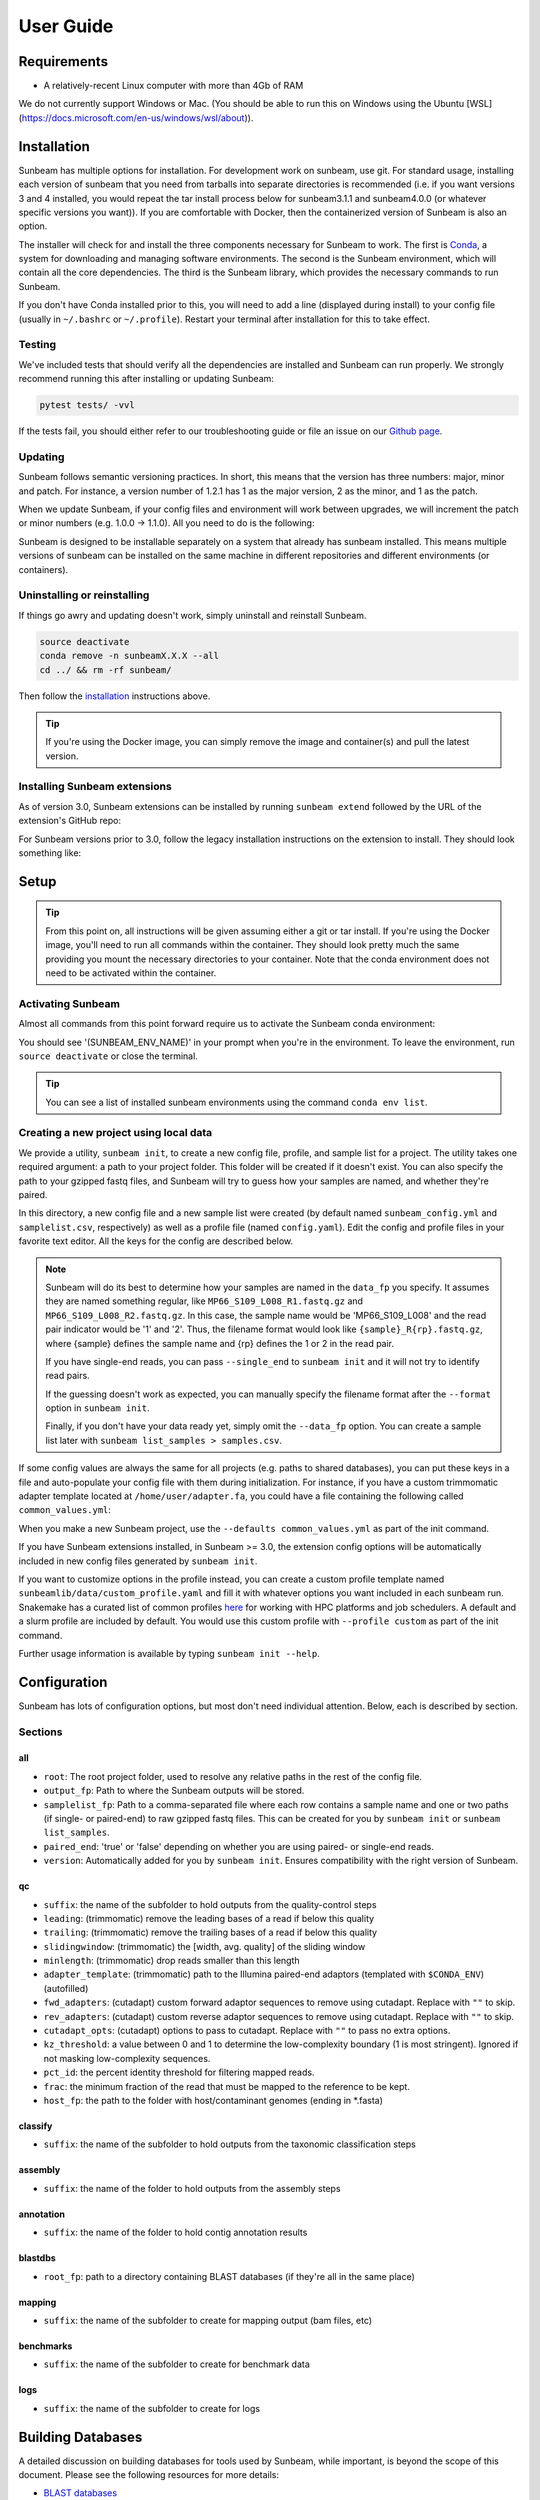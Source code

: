 .. _usage:

==========
User Guide
==========

Requirements
============

- A relatively-recent Linux computer with more than 4Gb of RAM

We do not currently support Windows or Mac. (You should be able to run this on Windows using the Ubuntu [WSL](https://docs.microsoft.com/en-us/windows/wsl/about)).

.. _installation:
Installation
============

Sunbeam has multiple options for installation. For development work on sunbeam, use git. For standard usage, installing each version of sunbeam that you need from tarballs into separate directories is recommended (i.e. if you want versions 3 and 4 installed, you would repeat the tar install process below for sunbeam3.1.1 and sunbeam4.0.0 (or whatever specific versions you want)). If you are comfortable with Docker, then the containerized version of Sunbeam is also an option.

.. tabs::
  .. tab:: tar

    On a Linux machine, download the tarball for the sunbeam version you want (``sunbeamX.X.X``) then unpack and install it.
    
    .. code-block:: shell
      
      wget https://github.com/sunbeam-labs/sunbeam/releases/latest/download/sunbeam.tar.gz
      mkdir sunbeam4.0.0
      tar -zxf sunbeam.tar.gz -C sunbeam4.0.0
      cd sunbeam4.0.0 && ./install.sh
  
  .. tab:: git
    
    On a Linux machine, download a copy of Sunbeam from our GitHub repository, and install.
    
    .. code-block:: shell
      
      git clone --branch v4.0.0 https://github.com/sunbeam-labs/sunbeam.git
      cd sunbeam
      ./install.sh
    
    .. tip::
      
      If you're planning on doing development work on sunbeam, use 'git clone git@github.com:sunbeam-labs/sunbeam.git' instead.

  .. tab:: docker

      On a Linux machine, you can use the Sunbeam Docker image. You'll need to have `Docker <https://docs.docker.com/get-docker/>`_ installed and running.

      .. code-block:: shell

         docker pull sunbeamlabs/sunbeam:latest
         docker run -v /local/path/to/data/:/mnt/data/ -v /local/path/to/outputs/:/mnt/projects/ -it sunbeamlabs/sunbeam:latest /bin/bash

         ### WITHIN THE CONTAINER ###
         pytest tests/  # To verify the installation
         exit

      This will drop you into a shell inside the Sunbeam Docker container. You can then run Sunbeam as you would on a normal machine.

The installer will check for and install the three components necessary for Sunbeam to work. The first is `Conda <https://conda.io>`_, a system for downloading and managing software environments. The second is the Sunbeam environment, which will contain all the core dependencies. The third is the Sunbeam library, which provides the necessary commands to run Sunbeam.

If you don't have Conda installed prior to this, you will need to add a line (displayed during install) to your config file (usually in ``~/.bashrc`` or ``~/.profile``). Restart your terminal after installation for this to take effect.

Testing
-------

We've included tests that should verify all the dependencies are installed and Sunbeam can run properly. We strongly recommend running this after installing or updating Sunbeam:

.. code-block:: shell
  
  pytest tests/ -vvl

If the tests fail, you should either refer to our troubleshooting guide or file an issue on our `Github page <https://github.com/sunbeam-labs/sunbeam/issues>`_.

.. _updating:
Updating
--------

Sunbeam follows semantic versioning practices. In short, this means that the version has three numbers: major, minor and patch. For instance, a version number of 1.2.1 has 1 as the major version, 2 as the minor, and 1 as the patch.

When we update Sunbeam, if your config files and environment will work between upgrades, we will increment the patch or minor numbers (e.g. 1.0.0 -> 1.1.0). All you need to do is the following:

.. tabs::
  .. tab:: tar

    The tar-based install can't be upgraded, so you'll need to download the latest tarball and install it alongside your current version. You can then remove the old version if you want to (or keep it so you know you have a working version to fall back on).
  
  .. tab:: git

    If you installed Sunbeam using git, you can simply pull the latest version and run the install script again. This will update the Sunbeam environment and library to the latest version.

    .. code-block:: shell
      
      git pull
      ./install.sh --upgrade all

  .. tab:: docker

    If you're using the Docker image, you can pull the latest version and run the tests to verify the installation.

    .. code-block:: shell

      docker pull sunbeamlabs/sunbeam:latest
      docker run -v /local/path/to/data/:/mnt/data/ -v /local/path/to/outputs/:/mnt/projects/ -it sunbeamlabs/sunbeam:latest /bin/bash

      ### WITHIN THE CONTAINER ###
      pytest tests/  # To verify the installation
      exit

Sunbeam is designed to be installable separately on a system that already has sunbeam installed. This means multiple versions of sunbeam can be installed on the same machine in different repositories and different environments (or containers).

.. _uninstall:
Uninstalling or reinstalling
----------------------------

If things go awry and updating doesn't work, simply uninstall and reinstall Sunbeam.

.. code-block:: shell
  
  source deactivate
  conda remove -n sunbeamX.X.X --all
  cd ../ && rm -rf sunbeam/

Then follow the installation_ instructions above.

.. tip::

  If you're using the Docker image, you can simply remove the image and container(s) and pull the latest version.

Installing Sunbeam extensions
-----------------------------

As of version 3.0, Sunbeam extensions can be installed by running ``sunbeam extend`` followed by the URL of the extension's GitHub repo:

.. code-block:: shell
  sunbeam extend https://github.com/sunbeam-labs/sbx_mapping/

For Sunbeam versions prior to 3.0, follow the legacy installation instructions on the extension to install. They should look something like:

.. code-block:: shell
  git clone https://github.com/sunbeam-labs/sbx_mapping.git extensions/sbx_mapping
  cat extensions/sbx_mapping/config.yml >> /path/to/project/sunbeam_config.yml

Setup
=====

.. tip::

  From this point on, all instructions will be given assuming either a git or tar install. If you're using the Docker image, you'll need to run all commands within the container. They should look pretty much the same providing you mount the necessary directories to your container. Note that the conda environment does not need to be activated within the container.

Activating Sunbeam
------------------

Almost all commands from this point forward require us to activate the Sunbeam conda environment:

.. code-block:: shell
  source activate SUNBEAM_ENV_NAME

You should see '(SUNBEAM_ENV_NAME)' in your prompt when you're in the environment. To leave the environment, run ``source deactivate`` or close the terminal.

.. tip::
  You can see a list of installed sunbeam environments using the command ``conda env list``.

Creating a new project using local data
----------------------

We provide a utility, ``sunbeam init``, to create a new config file, profile, and sample list for a project. The utility takes one required argument: a path to your project folder. This folder will be created if it doesn't exist. You can also specify the path to your gzipped fastq files, and Sunbeam will try to guess how your samples are named, and whether they're paired.

.. code-block:: shell
  sunbeam init --data_fp /path/to/fastq/files /path/to/my_project

In this directory, a new config file and a new sample list were created (by default named ``sunbeam_config.yml`` and ``samplelist.csv``, respectively) as well as a profile file (named ``config.yaml``). Edit the config and profile files in your favorite text editor. All the keys for the config are described below.

.. note::
  Sunbeam will do its best to determine how your samples are named in the ``data_fp`` you specify. It assumes they are named something regular, like ``MP66_S109_L008_R1.fastq.gz`` and ``MP66_S109_L008_R2.fastq.gz``. In this case, the sample name would be 'MP66_S109_L008' and the read pair indicator would be '1' and '2'. Thus, the filename format would look like ``{sample}_R{rp}.fastq.gz``, where {sample} defines the sample name and {rp} defines the 1 or 2 in the read pair.
  
  If you have single-end reads, you can pass ``--single_end`` to ``sunbeam init`` and it will not try to identify read pairs.
  
  If the guessing doesn't work as expected, you can manually specify the filename format after the ``--format`` option in ``sunbeam init``.
  
  Finally, if you don't have your data ready yet, simply omit the ``--data_fp`` option. You can create a sample list later with ``sunbeam list_samples > samples.csv``.

If some config values are always the same for all projects (e.g. paths to shared databases), you can put these keys in a file and auto-populate your config file with them during initialization. For instance, if you have a custom trimmomatic adapter template located at ``/home/user/adapter.fa``, you could have a file containing the following called ``common_values.yml``:

.. code-block:: yaml
  qc:
    adapter_template: "/home/user/adapter.fa"

When you make a new Sunbeam project, use the ``--defaults common_values.yml`` as part of the init command.

If you have Sunbeam extensions installed, in Sunbeam >= 3.0, the extension config options will be automatically included in new config files generated by ``sunbeam init``.

If you want to customize options in the profile instead, you can create a custom profile template named ``sunbeamlib/data/custom_profile.yaml`` and fill it with whatever options you want included in each sunbeam run. Snakemake has a curated list of common profiles `here <https://github.com/Snakemake-Profiles>`_ for working with HPC platforms and job schedulers. A default and a slurm profile are included by default. You would use this custom profile with ``--profile custom`` as part of the init command.

Further usage information is available by typing ``sunbeam init --help``.

Configuration
=============

Sunbeam has lots of configuration options, but most don't need individual attention. Below, each is described by section.

Sections
-------

all
++++

* ``root``: The root project folder, used to resolve any relative paths in the rest of the config file.
* ``output_fp``: Path to where the Sunbeam outputs will be stored.
* ``samplelist_fp``: Path to a comma-separated file where each row contains a sample name and one or two paths (if single- or paired-end) to raw gzipped fastq files. This can be created for you by ``sunbeam init`` or ``sunbeam list_samples``.
* ``paired_end``: 'true' or 'false' depending on whether you are using paired- or single-end reads.
* ``version``: Automatically added for you by ``sunbeam init``. Ensures compatibility with the right version of Sunbeam.

qc
++++

* ``suffix``: the name of the subfolder to hold outputs from the quality-control steps
* ``leading``: (trimmomatic) remove the leading bases of a read if below this quality
* ``trailing``: (trimmomatic) remove the trailing bases of a read if below this quality
* ``slidingwindow``: (trimmomatic) the [width, avg. quality] of the sliding window
* ``minlength``: (trimmomatic) drop reads smaller than this length
* ``adapter_template``: (trimmomatic) path to the Illumina paired-end adaptors (templated with ``$CONDA_ENV``) (autofilled)
* ``fwd_adapters``: (cutadapt) custom forward adaptor sequences to remove using cutadapt. Replace with ``""`` to skip.
* ``rev_adapters``: (cutadapt) custom reverse adaptor sequences to remove using cutadapt. Replace with ``""`` to skip.
* ``cutadapt_opts``: (cutadapt) options to pass to cutadapt. Replace with ``""`` to pass no extra options.
* ``kz_threshold``: a value between 0 and 1 to determine the low-complexity boundary (1 is most stringent). Ignored if not masking low-complexity sequences.
* ``pct_id``: the percent identity threshold for filtering mapped reads.
* ``frac``: the minimum fraction of the read that must be mapped to the reference to be kept.
* ``host_fp``: the path to the folder with host/contaminant genomes (ending in *.fasta)

classify
++++++++

* ``suffix``: the name of the subfolder to hold outputs from the taxonomic classification steps

assembly
++++++++

* ``suffix``: the name of the folder to hold outputs from the assembly steps

annotation
++++++++++

* ``suffix``: the name of the folder to hold contig annotation results

blastdbs
++++++++

* ``root_fp``: path to a directory containing BLAST databases (if they're all in the same place)

mapping
+++++++

* ``suffix``: the name of the subfolder to create for mapping output (bam files, etc)

benchmarks
++++++++++

* ``suffix``: the name of the subfolder to create for benchmark data

logs
++++

* ``suffix``: the name of the subfolder to create for logs

Building Databases
==================

A detailed discussion on building databases for tools used by Sunbeam, while important, is beyond the scope of this document. Please see the following resources for more details:

* `BLAST databases <https://www.ncbi.nlm.nih.gov/books/NBK279688/>`_
* `kraken databases <https://ccb.jhu.edu/software/kraken/MANUAL.html#kraken-databases>`_
* `kraken2 databases <https://ccb.jhu.edu/software/kraken2/index.shtml?t=manual>`_

.. tip::
  These were all moved to extensions in sunbeam v4. Some vestiges remain in the main pipeline for compatibility with extensions but these should be considered deprecated and will be removed in future versions.

Running
=======

To run Sunbeam, make sure you've activated the sunbeam environment. Then run:

.. code-block:: shell
   sunbeam run --profile path/to/project/
   
There are many options that you can use to determine which outputs you want. By default, if nothing is specified, this runs the entire pipeline. However, each section is broken up into subsections that can be called individually, and will only execute the steps necessary to get their outputs. These are specified after the command above and consist of the following:

* ``all_qc``: basic quality control on all reads
* ``all_decontam``: quality control and host read removal on all samples

To use one of these options, simply run it like so:

.. code-block:: shell

   sunbeam run --profile path/to/project/ all_qc

In addition, since Sunbeam is really just a set of `snakemake <http://snakemake.readthedocs.io/en/latest/executable.html>`_ rules, all the (many) snakemake options apply here as well. Some useful ones are:

* ``-n`` performs a dry run, and will just list which rules are going to be executed without actually doing so.
* ``-k`` allows the workflow to continue with unrelated rules if one produces an error (useful for malformed samples).
* ``-p`` prints the actual shell command executed for each rule, which is very helpful for debugging purposes.
* ``--cores`` specifies the total number of cores used by Sunbeam. For example, if you run Sunbeam with ``--cores 100`` and each rule/processing step uses 20 threads, it will run 5 rules at once.

.. _cluster:

Cluster options
---------------

Sunbeam inherits its cluster abilities from Snakemake. There's nothing special about installing Sunbeam on a cluster, but in order to distribute work to cluster nodes, you have to enable snakemake's cluster exectuor of your choice.

.. code-block:: shell

  sunbeam init /path/to/cluster/project/ --data_fp /path/to/big/dataset/ --profile slurm
  pip install snakemake-executor-plugin-slurm
  sunbeam run --profile /path/to/cluster/project/

Edit any options set in the profile as if they are snakemake command line arguments.

.. tip::

  Snakemake cluster executors can be installed with pip. See snakemake's `executor docs <https://snakemake.github.io/snakemake-plugin-catalog/plugins/executor/slurm.html>`_ for more information.

Outputs
=======

This section describes all the outputs from Sunbeam. Here is an example output directory.

.. code-block:: shell

  ├ stats
  └ sunbeam_output
    ├ benchmarks
    ├ logs
    └ qc
      ├ 00_samples
      ├ 01_cutadapt
      ├ 02_trimmomatic
      ├ 03_komplexity
      ├ cleaned
      ├ decontam
      ├ log
      │   ├ decontam
      │   ├ cutadapt
      │   └ trimmomatic
      └ reports

Quality control
---------------

.. code-block:: shell

   	└ qc
      ├ 00_samples
      ├ 01_cutadapt
      ├ 02_trimmomatic
      ├ 03_komplexity
      ├ cleaned
      ├ decontam
      ├ log
      │   ├ decontam
      │   ├ komplexity
      └ reports

This folder contains the trimmed, low-complexity filtered reads in ``cleaned``. The ``decontam`` folder contains the cleaned reads that did not map to any contaminant or host genomes. In general, most downstream steps should reference the ``decontam`` reads.
